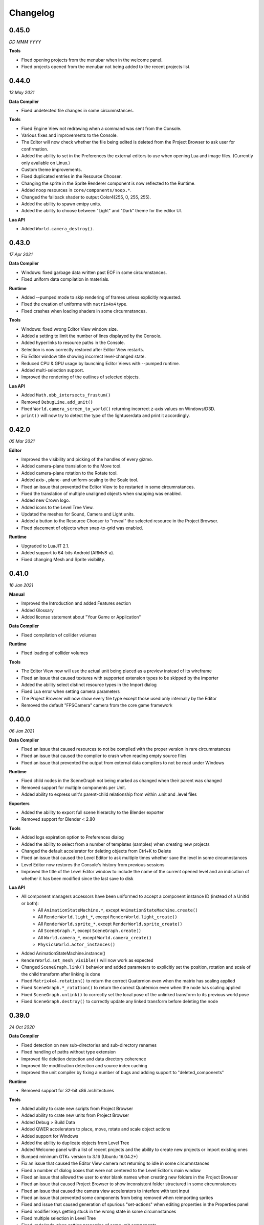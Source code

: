 Changelog
=========

0.45.0
------
*DD MMM YYYY*

**Tools**

* Fixed opening projects from the menubar when in the welcome panel.
* Fixed projects opened from the menubar not being added to the recent projects list.

0.44.0
------
*13 May 2021*

**Data Compiler**

* Fixed undetected file changes in some circumnstances.

**Tools**

* Fixed Engine View not redrawing when a command was sent from the Console.
* Various fixes and improvements to the Console.
* The Editor will now check whether the file being edited is deleted from the Project Browser to ask user for confirmation.
* Added the ability to set in the Preferences the external editors to use when opening Lua and image files. (Currently only available on Linux.)
* Custom theme improvements.
* Fixed duplicated entries in the Resource Chooser.
* Changing the sprite in the Sprite Renderer component is now reflected to the Runtime.
* Added noop resources in ``core/components/noop.*``.
* Changed the fallback shader to output Color4(255, 0, 255, 255).
* Added the ability to spawn emtpy units.
* Added the ability to choose between "Light" and "Dark" theme for the editor UI.

**Lua API**

* Added ``World.camera_destroy()``.

0.43.0
------
*17 Apr 2021*

**Data Compiler**

* Windows: fixed garbage data written past EOF in some circumnstances.
* Fixed uniform data compilation in materials.

**Runtime**

* Added --pumped mode to skip rendering of frames unless explicitly requested.
* Fixed the creation of uniforms with ``matrix4x4`` type.
* Fixed crashes when loading shaders in some circumnstances.

**Tools**

* Windows: fixed wrong Editor View window size.
* Added a setting to limit the number of lines displayed by the Console.
* Added hyperlinks to resource paths in the Console.
* Selection is now correctly restored after Editor View restarts.
* Fix Editor window title showing incorrect level-changed state.
* Reduced CPU & GPU usage by launching Editor Views with --pumped runtime.
* Added multi-selection support.
* Improved the rendering of the outlines of selected objects.

**Lua API**

* Added ``Math.obb_intersects_frustum()``
* Removed ``DebugLine.add_unit()``
* Fixed ``World.camera_screen_to_world()`` returning incorrect z-axis values on Windows/D3D.
* ``print()`` will now try to detect the type of the lightuserdata and print it accordingly.

0.42.0
------
*05 Mar 2021*

**Editor**

* Improved the visibility and picking of the handles of every gizmo.
* Added camera-plane translation to the Move tool.
* Added camera-plane rotation to the Rotate tool.
* Added axis-, plane- and uniform-scaling to the Scale tool.
* Fixed an issue that prevented the Editor View to be restarted in some circumnstances.
* Fixed the translation of multiple unaligned objects when snapping was enabled.
* Added new Crown logo.
* Added icons to the Level Tree View.
* Updated the meshes for Sound, Camera and Light units.
* Added a button to the Resource Chooser to "reveal" the selected resource in the Project Browser.
* Fixed placement of objects when snap-to-grid was enabled.

**Runtime**

* Upgraded to LuaJIT 2.1.
* Added support to 64-bits Android (ARMv8-a).
* Fixed changing Mesh and Sprite visibility.

0.41.0
------
*16 Jan 2021*

**Manual**

* Improved the Introduction and added Features section
* Added Glossary
* Added license statement about "Your Game or Application"

**Data Compiler**

* Fixed compilation of collider volumes

**Runtime**

* Fixed loading of collider volumes

**Tools**

* The Editor View now will use the actual unit being placed as a preview instead of its wireframe
* Fixed an issue that caused textures with supported extension types to be skipped by the importer
* Added the ability select distinct resource types in the Import dialog
* Fixed Lua error when setting camera parameters
* The Project Browser will now show every file type except those used only internally by the Editor
* Removed the default "FPSCamera" camera from the core game framework

0.40.0
------
*06 Jan 2021*

**Data Compiler**

* Fixed an issue that caused resources to not be compiled with the proper version in rare circumnstances
* Fixed an issue that caused the compiler to crash when reading empty source files
* Fixed an issue that prevented the output from external data compilers to not be read under Windows

**Runtime**

* Fixed child nodes in the SceneGraph not being marked as changed when their parent was changed
* Removed support for multiple components per Unit.
* Added ability to express unit's parent-child relationship from within .unit and .level files

**Exporters**

* Added the ability to export full scene hierarchy to the Blender exporter
* Removed support for Blender < 2.80

**Tools**

* Added logs expiration option to Preferences dialog
* Added the ability to select from a number of templates (samples) when creating new projects
* Changed the default accelerator for deleting objects from Ctrl+K to Delete
* Fixed an issue that caused the Level Editor to ask multiple times whether save the level in some circumnstances
* Level Editor now restores the Console's history from previous sessions
* Improved the title of the Level Editor window to include the name of the current opened level and an indication of whether it has been modified since the last save to disk

**Lua API**

* All component managers accessors have been uniformed to accept a component instance ID (instead of a UnitId or both):
	- All ``AnimationStateMachine.*``, except ``AnimationStateMachine.create()``
	- All ``RenderWorld.light_*``, except ``RenderWorld.light_create()``
	- All ``RenderWorld.sprite_*``, except ``RenderWorld.sprite_create()``
	- All ``SceneGraph.*``, except ``SceneGraph.create()``
	- All ``World.camera_*``, except ``World.camera_create()``
	- ``PhysicsWorld.actor_instances()``
* Added AnimationStateMachine.instance()
* ``RenderWorld.set_mesh_visible()`` will now work as expected
* Changed ``SceneGraph.link()`` behavior and added parameters to explicitly set the position, rotation and scale of the child transform after linking is done
* Fixed ``Matrix4x4.rotation()`` to return the correct Quaternion even when the matrix has scaling applied
* Fixed ``SceneGraph.*_rotation()`` to return the correct Quaternion even when the node has scaling applied
* Fixed ``SceneGraph.unlink()`` to correctly set the local pose of the unlinked transform to its previous world pose
* Fixed ``SceneGraph.destroy()`` to correctly update any linked transform before deleting the node

0.39.0
------
*24 Oct 2020*

**Data Compiler**

* Fixed detection on new sub-directories and sub-directory renames
* Fixed handling of paths without type extension
* Improved file deletion detection and data directory coherence
* Improved file modification detection and source index caching
* Improved the unit compiler by fixing a number of bugs and adding support to "deleted_components"

**Runtime**

* Removed support for 32-bit x86 architectures

**Tools**

* Added ability to crate new scripts from Project Browser
* Added ability to crate new units from Project Browser
* Added Debug > Build Data
* Added QWER accelerators to place, move, rotate and scale object actions
* Added support for Windows
* Added the ability to duplicate objects from Level Tree
* Added Welcome panel with a list of recent projects and the ability to create new projects or import existing ones
* Bumped minimum GTK+ version to 3.16 (Ubuntu 16.04.2+)
* Fix an issue that caused the Editor View camera not returning to idle in some circumnstances
* Fixed a number of dialog boxes that were not centered to the Level Editor's main window
* Fixed an issue that allowed the user to enter blank names when creating new folders in the Project Browser
* Fixed an issue that caused Project Browser to show inconsistent folder structured in some circumnstances
* Fixed an issue that caused the camera view accelerators to interfere with text input
* Fixed an issue that prevented some components from being removed when reimporting sprites
* Fixed and issue that caused generation of spurious "set-actions" when editing properties in the Properties panel
* Fixed modifier keys getting stuck in the wrong state in some circumnstances
* Fixed multiple selection in Level Tree
* Fixed undo/redo when setting properties of some unit components
* Improved Project Browser to not show irrelevant items
* Improved Test Level/Start Game button behavior when game failed to launch
* Level Editor connection to the Data Compiler, Editor View(s) and Game is now faster and more robust
* Level Editor now saves aggregate logs to disk. User can browse logs folder from Help > Browse Logs...
* New Project dialog no longer allows selecting non-empty folders for new projects
* Objects inside .level files are now ordered by their ID before serialization
* Save Level dialog now warns before overwriting a file that already exists
* Unified Engine and Run menubar items into a single Debug menubar item

**Lua API**

* Added Matrix4x4.equal()

0.38.0
------
*24 Aug 2020*

**Runtime**

* Added "help" command
* Core primitives now include UV, tangent and bitangent data
* Fixed a crash when multiple clients were connected to the Console Server
* Fixed a crash when reloading lua scripts that haden't been loaded previously
* Fixed an issue that caused levels to be compiled successfully even when the units they depended on contained errors
* Fixed reloading of main.lua files from samples
* The Data Compiler now detects when files are deleted

**Tools**

* Added Gizmo size and Autosave timer options to Preferences dialog
* Added the ability to toggle visibility of the Inspector inside the Level Editor
* Added the Project Browser
* Added the Statusbar
* Fixed an issue that allowed the Level Editor to load or save levels outside the source directory
* Fixed an issue that allowed the user to enter blank names when renaming objects in the Level Tree
* Fixed an issue that caused level auto-saving in Level Editor not triggering at the intended interval
* Fixed an issue that caused the Level Editor to not include "core/units/camera" in the boot.package of a newly created project
* Fixed an issue that caused the Level Editor to start the Editor View before data compilation was done in some circumstances
* Fixed main.lua files generated by Level Editor for new projects
* Improved look of EntryVector3 widget
* Lua reloading has been extended to the running game when pressing F5 from the Level Editor
* Nodes in the Level Tree can now be exanded by clicking on the corresponding row
* Preferences are now saved to the user's config directory
* Renaming of objects in the Level Tree is now handled with a modal dialog
* The Editor View will now show a message explaining how to recover the session after a crash or unintended disconnection
* Unified the asset import dialogs

**Samples**

* Unified projects directory structure

0.37.0
------
*26 Jun 2020*

**Runtime**

* Added Material.set_vector4() and Material.set_matrix4x4()
* Added PhysicsWorld.actor_destroy()
* Added RenderWorld.mesh_material(), RenderWorld.mesh_set_material() and RenderWorld.sprite_material()
* Added the ability to hot-reload Lua files
* Added the ability to scale the shape of colliders at Unit spawn time
* Added Window.set_cursor_mode()
* Added World.unit_by_name() to retrieve unit by its name in the Level Editor
* Bumped minimum Android version to 7.0+
* Bumped minimum OpenGL version to 3.2+ for Linux
* Fixed an issue that caused PhysicsWorld.set_gravity() to re-enable gravity to actors that previously disabled it with PhysicsWorld.actor_disable_gravity()
* Fixed an issue that prevented kinematic actors to be controlled via the SceneGraph
* Fixed an issue that prevented PhysicsWorld.actor_center_of_mass() to be called for static actors
* Fixed an issue that prevented PhysicsWorld.actor_world_{position,rotation,pose}() to be called for static actors
* Fixed an issue that reset the sprite animation to the beginning even when loop was set to false
* Fixed an issue where a regular Matrix4x4 was returned if Matrix4x4Box is called without arguments
* Removed "io" and "os" libraries from Lua API
* Small fixes and performance improvements
* Sprite's frame number now wraps if it is greater than the total number of frames in the sprite

**Tools**

* Added the ability to specify a circle collider in the Sprite Importer
* Added the ability to specify the actor class in the Sprite Importer
* Added the ability to specify the destination of the console commands between Game and Editor
* Fixed a crash when entering empty commands in the console
* Fixed an issue that caused the Level Editor to not correctly save a level specified from command line
* Fixed an issue that could cause the Level Editor to crash when large number of TCP/IP packets were sent to it
* Fixed an issue that could cause the Level Editor to crash when scrolling through the console history
* Fixed an issue that could cause the Level Editor to incorrectly parse identifiers in SJSON files
* Fixed an issue that generated wrong render states when blending is enabled while no blend function/equation is specified
* Fixed an issue that prevented some operations in the Level Editor from being (un/re)done
* Fixed an issue that prevented the data compiler from restoring and saving its state when launched by the Level Editor
* Improved the numeric entry widget which now takes less space and provides more convenient input workflows
* Resources autoload is disabled when testing levels from Level Editor
* The Data Compiler will now track data "requirements" and automatically include them in packages when it's needed
* The game will now be started or stopped according to its running state when launched from the Level Editor
* The Properties Panel now accepts more sensible numeric ranges
* The Properties Panel now allows the user to modify most Unit's component properties
